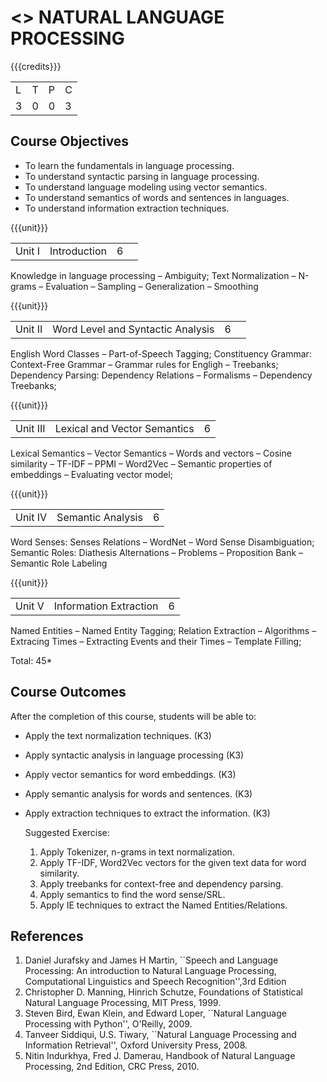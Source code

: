 * <<<CP1224>>> NATURAL LANGUAGE PROCESSING
:Properties:
:author:  B Senthil Kumar, D Thenmozhi
:date: 11 May 2022
:end:

#+startup: showall

{{{credits}}}
|L|T|P|C|
|3|0|0|3|

** Course Objectives
- To learn the fundamentals in language processing.
- To understand  syntactic parsing in language processing.
- To understand language modeling using vector semantics.
- To understand  semantics of words and sentences in languages.
- To understand  information extraction techniques.

{{{unit}}}
|Unit I |Introduction|6| 
Knowledge in language processing -- Ambiguity; Text Normalization -- N-grams -- Evaluation -- Sampling -- 
Generalization -- Smoothing


{{{unit}}}
|Unit II|Word Level and Syntactic Analysis |6| 
English Word Classes -- Part-of-Speech Tagging; Constituency Grammar: Context-Free Grammar -- 
Grammar rules for Engligh -- Treebanks; Dependency Parsing: Dependency Relations -- Formalisms -- 
Dependency Treebanks;


{{{unit}}}
|Unit III|Lexical and Vector Semantics|6|
Lexical Semantics -- Vector Semantics -- Words and vectors -- Cosine similarity -- TF-IDF -- PPMI -- Word2Vec -- Semantic properties of embeddings -- Evaluating vector model; 


{{{unit}}}
|Unit IV|Semantic Analysis|6|
Word Senses: Senses Relations -- WordNet -- Word Sense Disambiguation; Semantic Roles: Diathesis Alternations 
-- Problems -- Proposition Bank -- Semantic Role Labeling


{{{unit}}}
|Unit V|Information Extraction|6|
Named Entities -- Named Entity Tagging; Relation Extraction -- Algorithms -- Extracing Times 
-- Extracting Events and their Times -- Template Filling;


\hfill *Total: 45*

** Course Outcomes
After the completion of this course, students will be able to: 
- Apply the text normalization techniques. (K3)
- Apply syntactic analysis in language processing (K3)
- Apply vector semantics for word embeddings. (K3)
- Apply semantic analysis for words and sentences. (K3)
- Apply extraction techniques to extract the information. (K3)
 
 Suggested Exercise:
 1) Apply Tokenizer, n-grams in text normalization.
 2) Apply TF-IDF, Word2Vec vectors for the given text data for word similarity.
 3) Apply treebanks for context-free and dependency parsing.
 4) Apply semantics to find the word sense/SRL.
 6) Apply IE techniques to extract the Named Entities/Relations.
 
     
** References
1. Daniel Jurafsky and James H Martin, ``Speech and Language Processing: An introduction to Natural Language Processing, Computational Linguistics and Speech Recognition'',3rd Edition
2. Christopher D. Manning, Hinrich Schutze, Foundations of Statistical Natural Language Processing, MIT Press, 1999.
3. Steven Bird, Ewan Klein, and Edward Loper, ``Natural Language Processing with Python'', O'Reilly, 2009.
4. Tanveer Siddiqui, U.S. Tiwary, ``Natural Language Processing and Information Retrieval'', Oxford University Press, 2008.
5. Nitin Indurkhya, Fred J. Damerau, Handbook of Natural Language Processing, 2nd Edition, CRC Press, 2010.
